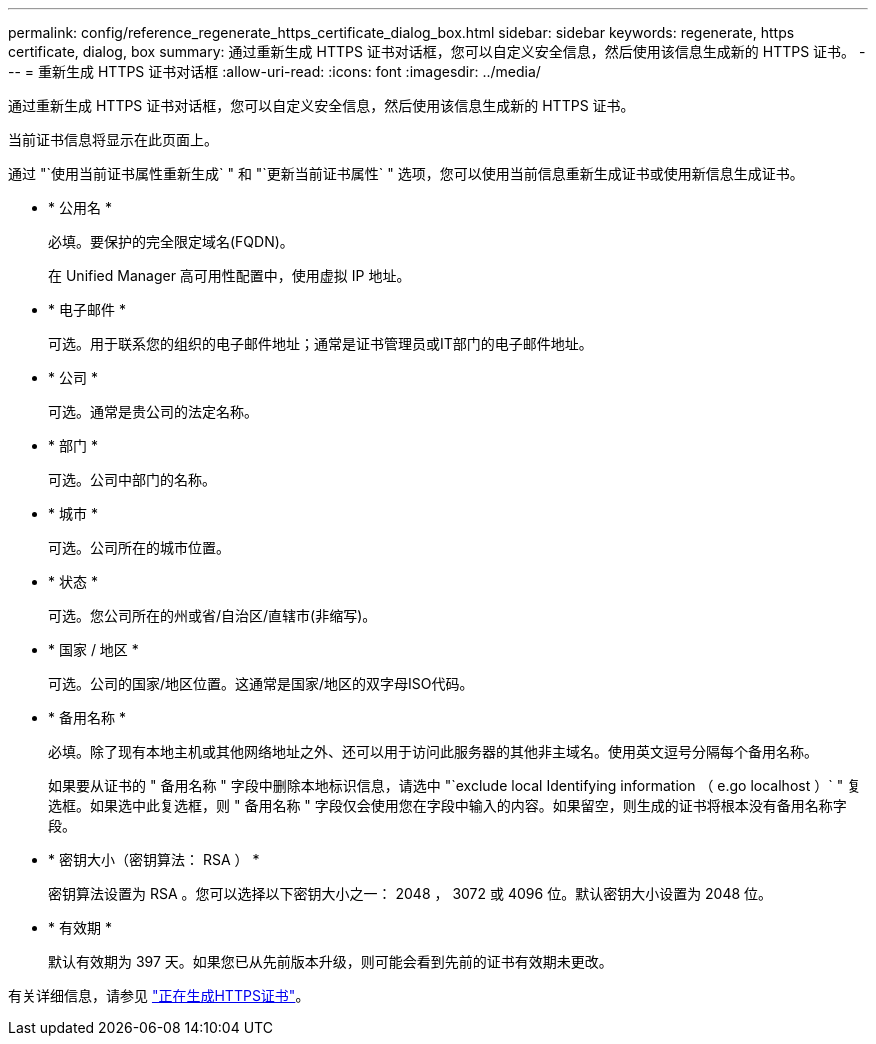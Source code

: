 ---
permalink: config/reference_regenerate_https_certificate_dialog_box.html 
sidebar: sidebar 
keywords: regenerate, https certificate, dialog, box 
summary: 通过重新生成 HTTPS 证书对话框，您可以自定义安全信息，然后使用该信息生成新的 HTTPS 证书。 
---
= 重新生成 HTTPS 证书对话框
:allow-uri-read: 
:icons: font
:imagesdir: ../media/


[role="lead"]
通过重新生成 HTTPS 证书对话框，您可以自定义安全信息，然后使用该信息生成新的 HTTPS 证书。

当前证书信息将显示在此页面上。

通过 "`使用当前证书属性重新生成` " 和 "`更新当前证书属性` " 选项，您可以使用当前信息重新生成证书或使用新信息生成证书。

* * 公用名 *
+
必填。要保护的完全限定域名(FQDN)。

+
在 Unified Manager 高可用性配置中，使用虚拟 IP 地址。

* * 电子邮件 *
+
可选。用于联系您的组织的电子邮件地址；通常是证书管理员或IT部门的电子邮件地址。

* * 公司 *
+
可选。通常是贵公司的法定名称。

* * 部门 *
+
可选。公司中部门的名称。

* * 城市 *
+
可选。公司所在的城市位置。

* * 状态 *
+
可选。您公司所在的州或省/自治区/直辖市(非缩写)。

* * 国家 / 地区 *
+
可选。公司的国家/地区位置。这通常是国家/地区的双字母ISO代码。

* * 备用名称 *
+
必填。除了现有本地主机或其他网络地址之外、还可以用于访问此服务器的其他非主域名。使用英文逗号分隔每个备用名称。

+
如果要从证书的 " 备用名称 " 字段中删除本地标识信息，请选中 "`exclude local Identifying information （ e.go localhost ）` " 复选框。如果选中此复选框，则 " 备用名称 " 字段仅会使用您在字段中输入的内容。如果留空，则生成的证书将根本没有备用名称字段。

* * 密钥大小（密钥算法： RSA ） *
+
密钥算法设置为 RSA 。您可以选择以下密钥大小之一： 2048 ， 3072 或 4096 位。默认密钥大小设置为 2048 位。

* * 有效期 *
+
默认有效期为 397 天。如果您已从先前版本升级，则可能会看到先前的证书有效期未更改。



有关详细信息，请参见 link:../config/task_generate_an_https_security_certificate_ocf.html["正在生成HTTPS证书"]。

